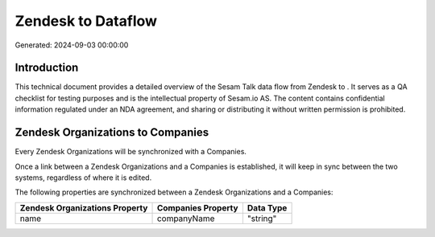 ====================
Zendesk to  Dataflow
====================

Generated: 2024-09-03 00:00:00

Introduction
------------

This technical document provides a detailed overview of the Sesam Talk data flow from Zendesk to . It serves as a QA checklist for testing purposes and is the intellectual property of Sesam.io AS. The content contains confidential information regulated under an NDA agreement, and sharing or distributing it without written permission is prohibited.

Zendesk Organizations to  Companies
-----------------------------------
Every Zendesk Organizations will be synchronized with a  Companies.

Once a link between a Zendesk Organizations and a  Companies is established, it will keep in sync between the two systems, regardless of where it is edited.

The following properties are synchronized between a Zendesk Organizations and a  Companies:

.. list-table::
   :header-rows: 1

   * - Zendesk Organizations Property
     -  Companies Property
     -  Data Type
   * - name
     - companyName
     - "string"

